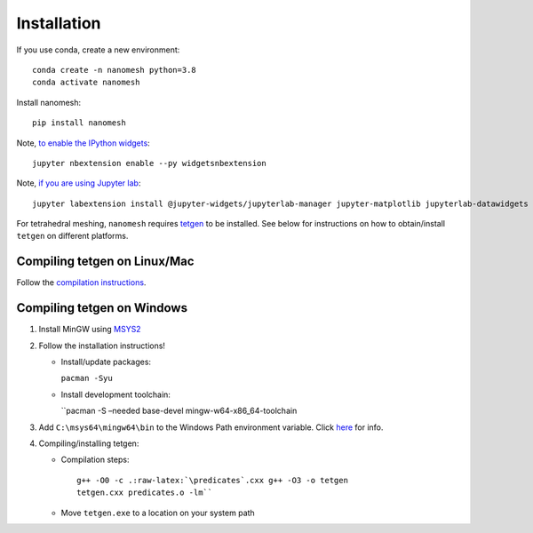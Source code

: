 Installation
============

If you use conda, create a new environment:

::

   conda create -n nanomesh python=3.8
   conda activate nanomesh

Install nanomesh:

::

   pip install nanomesh

Note, `to enable the IPython
widgets <https://ipywidgets.readthedocs.io/en/latest/user_install.html#installation>`__:

::

   jupyter nbextension enable --py widgetsnbextension

Note, `if you are using Jupyter
lab <https://github.com/InsightSoftwareConsortium/itkwidgets#installation>`__:

::

   jupyter labextension install @jupyter-widgets/jupyterlab-manager jupyter-matplotlib jupyterlab-datawidgets itkwidgets

For tetrahedral meshing, ``nanomesh`` requires `tetgen <https://wias-berlin.de/software/tetgen/>`__ to be
installed. See below for instructions on how to obtain/install
``tetgen`` on different platforms.


Compiling tetgen on Linux/Mac
-----------------------------

Follow the `compilation
instructions <https://wias-berlin.de/software/tetgen/1.5/doc/manual/manual004.html#sec%3Acompile>`__.

Compiling tetgen on Windows
---------------------------

1. Install MinGW using `MSYS2 <https://www.msys2.org/>`__

2. Follow the installation instructions!

   -  Install/update packages:

      ``pacman -Syu``

   -  Install development toolchain:

      ``pacman -S –needed base-devel mingw-w64-x86_64-toolchain

3. Add ``C:\msys64\mingw64\bin`` to the Windows Path environment
   variable. Click
   `here <https://code.visualstudio.com/docs/languages/cpp#_add-the-mingw-compiler-to-your-path>`__
   for info.

4. Compiling/installing tetgen:

   -  Compilation steps:

      ::

          g++ -O0 -c .:raw-latex:`\predicates`.cxx g++ -O3 -o tetgen
          tetgen.cxx predicates.o -lm``

   -  Move ``tetgen.exe`` to a location on your system path
